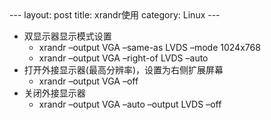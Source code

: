 #+STARTUP: showall indent
#+STARTUP: hidestars
#+BEGIN_HTML
---
layout: post
title: xrandr使用
category: Linux
---
#+END_HTML

- 双显示器显示模式设置
 - xrandr --output VGA --same-as LVDS --mode 1024x768 
 - xrandr --output VGA --right-of LVDS --auto

- 打开外接显示器(最高分辨率)，设置为右侧扩展屏幕
 - xrandr --output VGA --off
- 关闭外接显示器
 - xrandr --output VGA --auto --output LVDS --off
